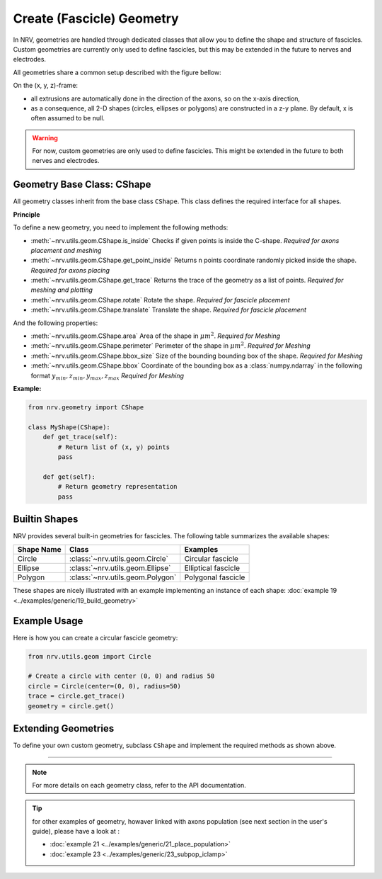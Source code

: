 ==========================
Create (Fascicle) Geometry
==========================

In NRV, geometries are handled through dedicated classes that allow you to define the shape and structure of fascicles. Custom geometries are currently only used to define fascicles, but this may be extended in the future to nerves and electrodes.

All geometries share a common setup described with the figure bellow:

.. image:: ../images/geometry_1_light.png
    :class: only-light

.. image:: ../images/geometry_1_dark.png
    :class: only-dark


On the (x, y, z)-frame:

- all extrusions are automatically done in the direction of the axons, so on the x-axis direction,

- as a consequence, all 2-D shapes (circles, ellipses or polygons) are constructed in a z-y plane. By default, x is often assumed to be null.


.. warning::

    For now, custom geometries are only used to define fascicles. This might be extended in the future to both nerves and electrodes.

Geometry Base Class: CShape
===========================

All geometry classes inherit from the base class ``CShape``. This class defines the required interface for all shapes.

**Principle**

To define a new geometry, you need to implement the following methods:

- :meth:`~nrv.utils.geom.CShape.is_inside` Checks if given points is inside the C-shape. *Required for axons placement and meshing*

- :meth:`~nrv.utils.geom.CShape.get_point_inside` Returns n points coordinate randomly picked inside the shape. *Required for axons placing*

- :meth:`~nrv.utils.geom.CShape.get_trace` Returns the trace of the geometry as a list of points. *Required for meshing and plotting*

- :meth:`~nrv.utils.geom.CShape.rotate` Rotate the shape. *Required for fascicle placement*

- :meth:`~nrv.utils.geom.CShape.translate` Translate the shape. *Required for fascicle placement*



And the following properties:

- :meth:`~nrv.utils.geom.CShape.area` Area of the shape in :math:`\mu m^2`. *Required for Meshing*
- :meth:`~nrv.utils.geom.CShape.perimeter` Perimeter of the shape in :math:`\mu m^2`. *Required for Meshing*
- :meth:`~nrv.utils.geom.CShape.bbox_size` Size of the bounding bounding box of the shape. *Required for Meshing*
- :meth:`~nrv.utils.geom.CShape.bbox` Coordinate of the bounding box as a :class:`numpy.ndarray` in the following format :math:`y_{min}, z_{min}, y_{max}, z_{max}` *Required for Meshing*


**Example:**

.. code-block:: python

    from nrv.geometry import CShape

    class MyShape(CShape):
        def get_trace(self):
            # Return list of (x, y) points
            pass

        def get(self):
            # Return geometry representation
            pass

Builtin Shapes
==============

NRV provides several built-in geometries for fascicles. The following table summarizes the available shapes:

+----------------+------------------------------------------+-------------------------------+
| Shape Name     | Class                                    | Examples                      |
+================+==========================================+===============================+
| Circle         | :class:`~nrv.utils.geom.Circle`          | Circular fascicle             |
+----------------+------------------------------------------+-------------------------------+
| Ellipse        | :class:`~nrv.utils.geom.Ellipse`         | Elliptical fascicle           |
+----------------+------------------------------------------+-------------------------------+
| Polygon        | :class:`~nrv.utils.geom.Polygon`         | Polygonal fascicle            |
+----------------+------------------------------------------+-------------------------------+

These shapes are nicely illustrated with an example implementing an instance of each shape: :doc:`example 19 <../examples/generic/19_build_geometry>`

Example Usage
=============

Here is how you can create a circular fascicle geometry:

.. code-block:: python

    from nrv.utils.geom import Circle

    # Create a circle with center (0, 0) and radius 50
    circle = Circle(center=(0, 0), radius=50)
    trace = circle.get_trace()
    geometry = circle.get()

Extending Geometries
====================

To define your own custom geometry, subclass ``CShape`` and implement the required methods as shown above.

----

.. note::

    For more details on each geometry class, refer to the API documentation.

.. tip::

    for other examples of geometry, howaver linked with axons population (see next section in the user's guide), please have a look at :

    - :doc:`example 21 <../examples/generic/21_place_population>`
    - :doc:`example 23 <../examples/generic/23_subpop_iclamp>`